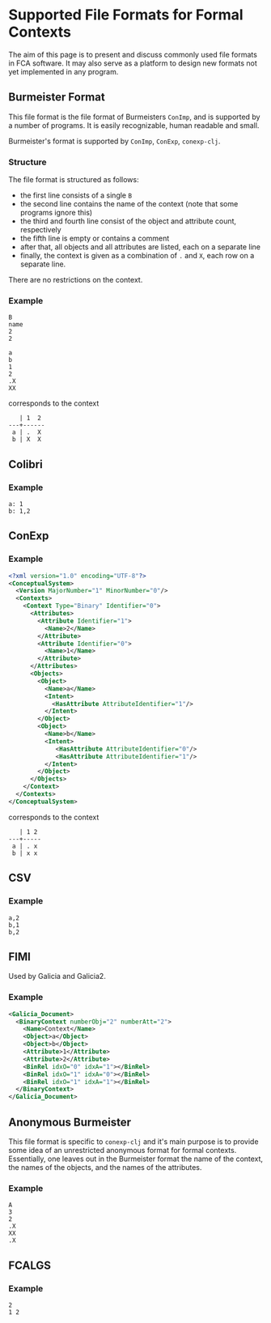 #+property: header-args :wrap src text
#+property: header-args:text :eval never

* Supported File Formats for Formal Contexts

The aim of this page is to present and discuss commonly used file formats in FCA
software. It may also serve as a platform to design new formats not yet
implemented in any program.

** Burmeister Format

This file format is the file format of Burmeisters ~ConImp~, and is supported by
a number of programs. It is easily recognizable, human readable and small.

Burmeister's format is supported by ~ConImp~, ~ConExp~, ~conexp-clj~.

*** Structure

The file format is structured as follows:

- the first line consists of a single ~B~
- the second line contains the name of the context (note that some programs ignore this)
- the third and fourth line consist of the object and attribute count, respectively
- the fifth line is empty or contains a comment
- after that, all objects and all attributes are listed, each on a separate line
- finally, the context is given as a combination of ~.~ and ~X~, each row on a
  separate line.

There are no restrictions on the context.

*** Example

#+begin_src text
B
name
2
2

a
b
1
2
.X
XX
#+end_src

corresponds to the context

#+begin_src text
   | 1  2
---+------
 a | .  X 
 b | X  X
#+end_src

** Colibri

*** Example

#+begin_src text
a: 1
b: 1,2
#+end_src

** ConExp

*** Example

#+begin_src xml
<?xml version="1.0" encoding="UTF-8"?>
<ConceptualSystem>
  <Version MajorNumber="1" MinorNumber="0"/>
  <Contexts>
    <Context Type="Binary" Identifier="0">
      <Attributes>
        <Attribute Identifier="1">
          <Name>2</Name>
        </Attribute>
        <Attribute Identifier="0">
          <Name>1</Name>
        </Attribute>
      </Attributes>
      <Objects>
        <Object>
          <Name>a</Name>
          <Intent>
            <HasAttribute AttributeIdentifier="1"/>
          </Intent>
        </Object>
        <Object>
          <Name>b</Name>
          <Intent>
             <HasAttribute AttributeIdentifier="0"/>
             <HasAttribute AttributeIdentifier="1"/>
          </Intent>
        </Object>
      </Objects>
    </Context>
  </Contexts>
</ConceptualSystem>
#+end_src

corresponds to the context

#+begin_src text
   | 1 2 
---+-----
 a | . x
 b | x x
#+end_src

** CSV

*** Example

#+begin_src text
a,2
b,1
b,2
#+end_src

** FIMI

Used by Galicia and Galicia2.

*** Example

#+begin_src xml
<Galicia_Document>
  <BinaryContext numberObj="2" numberAtt="2">
    <Name>Context</Name>
    <Object>a</Object>
    <Object>b</Object>
    <Attribute>1</Attribute>
    <Attribute>2</Attribute>
    <BinRel idxO="0" idxA="1"></BinRel>
    <BinRel idxO="1" idxA="0"></BinRel>
    <BinRel idxO="1" idxA="1"></BinRel>
  </BinaryContext>
</Galicia_Document>
#+end_src

** Anonymous Burmeister

This file format is specific to ~conexp-clj~ and it's main purpose is to provide
some idea of an unrestricted anonymous format for formal contexts.  Essentially,
one leaves out in the Burmeister format the name of the context, the names of
the objects, and the names of the attributes.

*** Example

#+begin_src text
A
3
2
.X
XX
.X
#+end_src

** FCALGS

*** Example

#+begin_src text
2
1 2
#+end_src
